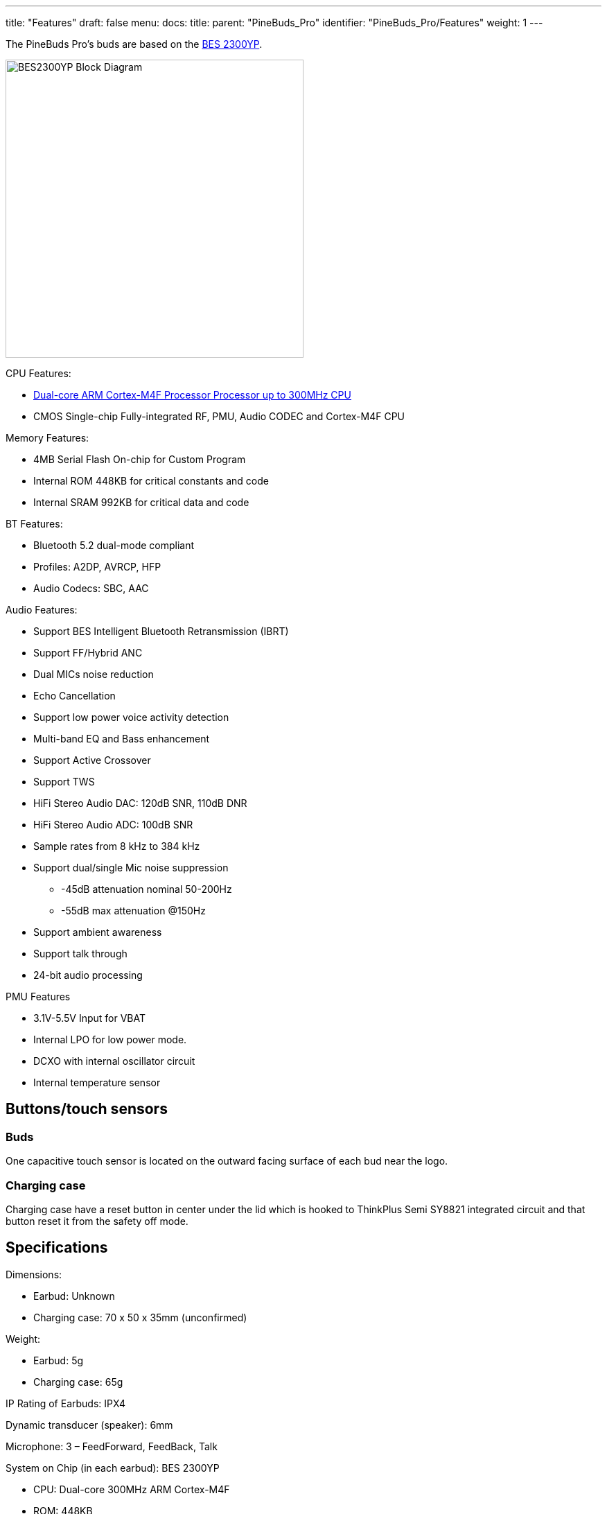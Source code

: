 ---
title: "Features"
draft: false
menu:
  docs:
    title:
    parent: "PineBuds_Pro"
    identifier: "PineBuds_Pro/Features"
    weight: 1
---

The PineBuds Pro's buds are based on the http://www.bestechnic.com/home/product/index/cate_id/6[BES 2300YP].

image:/documentation/images/BES2300YP_Block_Diagram.jpg[width=430]

CPU Features:

* https://developer.arm.com/Processors/Cortex-M4[Dual-core ARM Cortex-M4F Processor Processor up to 300MHz CPU]
* CMOS Single-chip Fully-integrated RF, PMU, Audio CODEC and Cortex-M4F CPU

Memory Features:

* 4MB Serial Flash On-chip for Custom Program
* Internal ROM 448KB for critical constants and code
* Internal SRAM 992KB for critical data and code

BT Features:

* Bluetooth 5.2 dual-mode compliant
* Profiles: A2DP, AVRCP, HFP
* Audio Codecs: SBC, AAC

Audio Features:

* Support BES Intelligent Bluetooth Retransmission (IBRT)
* Support FF/Hybrid ANC
* Dual MICs noise reduction
* Echo Cancellation
* Support low power voice activity detection
* Multi-band EQ and Bass enhancement
* Support Active Crossover
* Support TWS
* HiFi Stereo Audio DAC: 120dB SNR, 110dB DNR
* HiFi Stereo Audio ADC: 100dB SNR
* Sample rates from 8 kHz to 384 kHz
* Support dual/single Mic noise suppression
** -45dB attenuation nominal 50-200Hz
** -55dB max attenuation @150Hz
* Support ambient awareness
* Support talk through
* 24-bit audio processing

PMU Features

* 3.1V-5.5V Input for VBAT
* Internal LPO for low power mode.
* DCXO with internal oscillator circuit
* Internal temperature sensor

== Buttons/touch sensors

=== Buds

One capacitive touch sensor is located on the outward facing surface of each bud near the logo.

=== Charging case

Charging case have a reset button in center under the lid which is hooked to ThinkPlus Semi SY8821 integrated circuit and that button reset it from the safety off mode.

== Specifications

Dimensions:

* Earbud: Unknown
* Charging case: 70 x 50 x 35mm (unconfirmed)

Weight:

* Earbud: 5g
* Charging case: 65g

IP Rating of Earbuds: IPX4

Dynamic transducer (speaker): 6mm

Microphone: 3 – FeedForward, FeedBack, Talk

System on Chip (in each earbud): BES 2300YP

* CPU: Dual-core 300MHz ARM Cortex-M4F
* ROM: 448KB
* SRAM: 992KB
* BT shared SRAM: 64KB
* Flash: 4MB (Endurance erase cycles: >500)

Communication:

* Bluetooth: Bluetooth 5.2 dual-mode compliant
* USB: USB to dual UARTs at charging case

Battery:

* Earbud: Built-in LiPo 3.7V 40mAh
* Charging case: Built-in LiPo 3.7V 800mAh

Ports earbud:

* 4 pins

Ports charging case:

* 4 pogo pins
* USB type-C port 5V 500mA


== Power

The charging case's input power is DC 5V @ 0.5A USB Type-C.